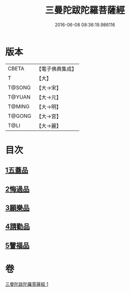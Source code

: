 #+TITLE: 三曼陀跋陀羅菩薩經 
#+DATE: 2016-06-08 08:36:19.986116

* 版本
 |     CBETA|【電子佛典集成】|
 |         T|【大】     |
 |    T@SONG|【大→宋】   |
 |    T@YUAN|【大→元】   |
 |    T@MING|【大→明】   |
 |    T@GONG|【大→宮】   |
 |      T@LI|【大→麗】   |

* 目次
** [[file:KR6i0112_001.txt::001-0666c5][1五蓋品]]
** [[file:KR6i0112_001.txt::001-0666c22][2悔過品]]
** [[file:KR6i0112_001.txt::001-0667b23][3願樂品]]
** [[file:KR6i0112_001.txt::001-0667c13][4請勸品]]
** [[file:KR6i0112_001.txt::001-0668b23][5譬福品]]

* 卷
[[file:KR6i0112_001.txt][三曼陀跋陀羅菩薩經 1]]


